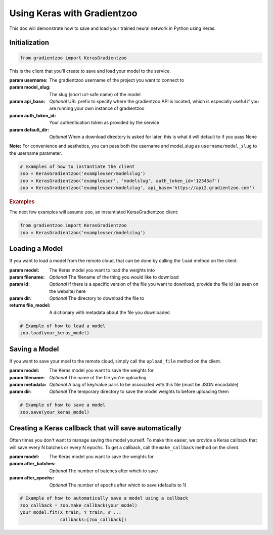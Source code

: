 Using Keras with Gradientzoo
============================

This doc will demonstrate how to save and load your trained neural network in
Python using Keras.


Initialization
--------------

.. code:: python

    from gradientzoo import KerasGradientzoo

This is the client that you'll create to save and load your model to the
service.

:param username: The gradientzoo username of the project you want to connect to
:param model_slug: The slug (short url-safe name) of the model
:param api_base: *Optional* URL prefix to specify where the gradientzoo API is located, which is especially useful if you are running your own instance of gradientzoo
:param auth_token_id: Your authentication token as provided by the service
:param default_dir: *Optional* When a download directory is asked for later, this is what it will default to if you pass None

**Note:** For convenience and aesthetics, you can pass both the username and model_slug as ``username/model_slug`` to the username parameter.

.. code:: python

    # Examples of how to instantiate the client
    zoo = KerasGradientzoo('exampleuser/modelslug')
    zoo = KerasGradientzoo('exampleuser', 'modelslug', auth_token_id='12345af')
    zoo = KerasGradientzoo('exampleuser/modelslug', api_base='https://api2.gradientzoo.com')


.. rubric:: Examples

The next few examples will assume ``zoo``, an instantiated KerasGradientzoo
client:

.. code:: python

    from gradientzoo import KerasGradientzoo
    zoo = KerasGradientzoo('exampleuser/modelslug')


Loading a Model
---------------

If you want to load a model from the remote cloud, that can be done by calling
the ``load`` method on the client.

:param model: The Keras model you want to load the weights into
:param filename: *Optional* The filename of the thing you would like to download
:param id: *Optional* If there is a specific version of the file you want to download, provide the file id (as seen on the website) here
:param dir: *Optional* The directory to download the file to

:returns file_model: A dictionary with metadata about the file you downloaded

.. code:: python

    # Example of how to load a model
    zoo.load(your_keras_model)


Saving a Model
--------------

If you want to save your moel to the remote cloud, simply call the
``upload_file`` method on the client.

:param model: The Keras model you want to save the weights for
:param filename: *Optional* The name of the file you're uploading
:param metadata: *Optional* A bag of key/value pairs to be associated with this file (must be JSON encodable)
:param dir: *Optional* The temporary directory to save the model weights to before uploading them

.. code:: python

    # Example of how to save a model
    zoo.save(your_keras_model)


Creating a Keras callback that will save automatically
------------------------------------------------------

Often times you don't want to manage saving the model yourself. To make this
easier, we provide a Keras callback that will save every N batches or every N
epochs.  To get a callback, call the ``make_callback`` method on the client.

:param model: The Keras model you want to save the weights for
:param after_batches: *Optional* The number of batches after which to save
:param after_epochs: *Optional* The number of epochs after which to save (defaults to 1)

.. code:: python

  # Example of how to automatically save a model using a callback
  zoo_callback = zoo.make_callback(your_model)
  your_model.fit(X_train, Y_train, # ...
                 callbacks=[zoo_callback])
